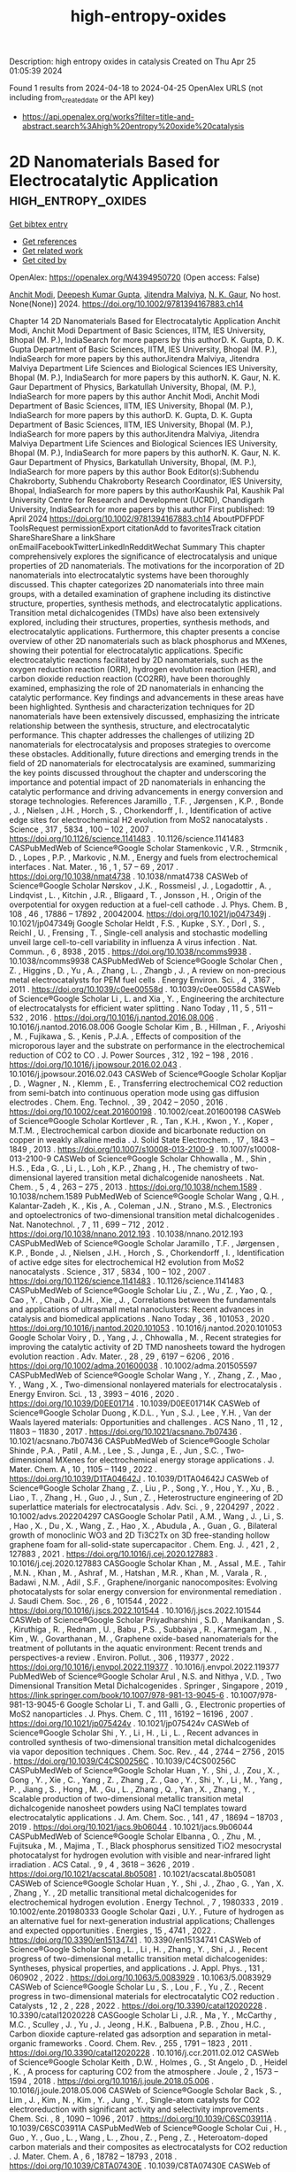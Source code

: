 #+TITLE: high-entropy-oxides
Description: high entropy oxides in catalysis
Created on Thu Apr 25 01:05:39 2024

Found 1 results from 2024-04-18 to 2024-04-25
OpenAlex URLS (not including from_created_date or the API key)
- [[https://api.openalex.org/works?filter=title-and-abstract.search%3Ahigh%20entropy%20oxide%20catalysis]]

* 2D Nanomaterials Based for Electrocatalytic Application  :high_entropy_oxides:
:PROPERTIES:
:UUID: https://openalex.org/W4394950720
:TOPICS: Two-Dimensional Materials, Two-Dimensional Transition Metal Carbides and Nitrides (MXenes), Photocatalytic Materials for Solar Energy Conversion
:PUBLICATION_DATE: 2024-04-19
:END:    
    
[[elisp:(doi-add-bibtex-entry "https://doi.org/10.1002/9781394167883.ch14")][Get bibtex entry]] 

- [[elisp:(progn (xref--push-markers (current-buffer) (point)) (oa--referenced-works "https://openalex.org/W4394950720"))][Get references]]
- [[elisp:(progn (xref--push-markers (current-buffer) (point)) (oa--related-works "https://openalex.org/W4394950720"))][Get related work]]
- [[elisp:(progn (xref--push-markers (current-buffer) (point)) (oa--cited-by-works "https://openalex.org/W4394950720"))][Get cited by]]

OpenAlex: https://openalex.org/W4394950720 (Open access: False)
    
[[https://openalex.org/A5073920851][Anchit Modi]], [[https://openalex.org/A5035304562][Deepesh Kumar Gupta]], [[https://openalex.org/A5075299540][Jitendra Malviya]], [[https://openalex.org/A5038511829][N. K. Gaur]], No host. None(None)] 2024. https://doi.org/10.1002/9781394167883.ch14 
     
Chapter 14 2D Nanomaterials Based for Electrocatalytic Application Anchit Modi, Anchit Modi Department of Basic Sciences, IITM, IES University, Bhopal (M. P.), IndiaSearch for more papers by this authorD. K. Gupta, D. K. Gupta Department of Basic Sciences, IITM, IES University, Bhopal (M. P.), IndiaSearch for more papers by this authorJitendra Malviya, Jitendra Malviya Department Life Sciences and Biological Sciences IES University, Bhopal (M. P.), IndiaSearch for more papers by this authorN. K. Gaur, N. K. Gaur Department of Physics, Barkatullah University, Bhopal, (M. P.), IndiaSearch for more papers by this author Anchit Modi, Anchit Modi Department of Basic Sciences, IITM, IES University, Bhopal (M. P.), IndiaSearch for more papers by this authorD. K. Gupta, D. K. Gupta Department of Basic Sciences, IITM, IES University, Bhopal (M. P.), IndiaSearch for more papers by this authorJitendra Malviya, Jitendra Malviya Department Life Sciences and Biological Sciences IES University, Bhopal (M. P.), IndiaSearch for more papers by this authorN. K. Gaur, N. K. Gaur Department of Physics, Barkatullah University, Bhopal, (M. P.), IndiaSearch for more papers by this author Book Editor(s):Subhendu Chakroborty, Subhendu Chakroborty Research Coordinator, IES University, Bhopal, IndiaSearch for more papers by this authorKaushik Pal, Kaushik Pal University Centre for Research and Development (UCRD), Chandigarh University, IndiaSearch for more papers by this author First published: 19 April 2024 https://doi.org/10.1002/9781394167883.ch14 AboutPDFPDF ToolsRequest permissionExport citationAdd to favoritesTrack citation ShareShareShare a linkShare onEmailFacebookTwitterLinkedInRedditWechat Summary This chapter comprehensively explores the significance of electrocatalysis and unique properties of 2D nanomaterials. The motivations for the incorporation of 2D nanomaterials into electrocatalytic systems have been thoroughly discussed. This chapter categorizes 2D nanomaterials into three main groups, with a detailed examination of graphene including its distinctive structure, properties, synthesis methods, and electrocatalytic applications. Transition metal dichalcogenides (TMDs) have also been extensively explored, including their structures, properties, synthesis methods, and electrocatalytic applications. Furthermore, this chapter presents a concise overview of other 2D nanomaterials such as black phosphorus and MXenes, showing their potential for electrocatalytic applications. Specific electrocatalytic reactions facilitated by 2D nanomaterials, such as the oxygen reduction reaction (ORR), hydrogen evolution reaction (HER), and carbon dioxide reduction reaction (CO2RR), have been thoroughly examined, emphasizing the role of 2D nanomaterials in enhancing the catalytic performance. Key findings and advancements in these areas have been highlighted. Synthesis and characterization techniques for 2D nanomaterials have been extensively discussed, emphasizing the intricate relationship between the synthesis, structure, and electrocatalytic performance. This chapter addresses the challenges of utilizing 2D nanomaterials for electrocatalysis and proposes strategies to overcome these obstacles. Additionally, future directions and emerging trends in the field of 2D nanomaterials for electrocatalysis are examined, summarizing the key points discussed throughout the chapter and underscoring the importance and potential impact of 2D nanomaterials in enhancing the catalytic performance and driving advancements in energy conversion and storage technologies. References Jaramillo , T.F. , Jørgensen , K.P. , Bonde , J. , Nielsen , J.H. , Horch , S. , Chorkendorff , I. , Identification of active edge sites for electrochemical H2 evolution from MoS2 nanocatalysts . Science , 317 , 5834 , 100 – 102 , 2007 . https://doi.org/10.1126/science.1141483 . 10.1126/science.1141483 CASPubMedWeb of Science®Google Scholar Stamenkovic , V.R. , Strmcnik , D. , Lopes , P.P. , Markovic , N.M. , Energy and fuels from electrochemical interfaces . Nat. Mater. , 16 , 1 , 57 – 69 , 2017 . https://doi.org/10.1038/nmat4738 . 10.1038/nmat4738 CASWeb of Science®Google Scholar Nørskov , J.K. , Rossmeisl , J. , Logadottir , A. , Lindqvist , L. , Kitchin , J.R. , Bligaard , T. , Jonsson , H. , Origin of the overpotential for oxygen reduction at a fuel-cell cathode . J. Phys. Chem. B , 108 , 46 , 17886 – 17892 , 20042004. https://doi.org/10.1021/jp047349j . 10.1021/jp047349j Google Scholar Heldt , F.S. , Kupke , S.Y. , Dorl , S. , Reichl , U. , Frensing , T. , Single-cell analysis and stochastic modelling unveil large cell-to-cell variability in influenza A virus infection . Nat. Commun. , 6 , 8938 , 2015 . https://doi.org/10.1038/ncomms9938 . 10.1038/ncomms9938 CASPubMedWeb of Science®Google Scholar Chen , Z. , Higgins , D. , Yu , A. , Zhang , L. , Zhangb , J. , A review on non-precious metal electrocatalysts for PEM fuel cells . Energy Environ. Sci. , 4 , 3167 , 2011 . https://doi.org/10.1039/c0ee00558d . 10.1039/c0ee00558d CASWeb of Science®Google Scholar Li , L. and Xia , Y. , Engineering the architecture of electrocatalysts for efficient water splitting . Nano Today , 11 , 5 , 511 – 532 , 2016 . https://doi.org/10.1016/j.nantod.2016.08.006 . 10.1016/j.nantod.2016.08.006 Google Scholar Kim , B. , Hillman , F. , Ariyoshi , M. , Fujikawa , S. , Kenis , P.J.A. , Effects of composition of the microporous layer and the substrate on performance in the electrochemical reduction of CO2 to CO . J. Power Sources , 312 , 192 – 198 , 2016 . https://doi.org/10.1016/j.jpowsour.2016.02.043 . 10.1016/j.jpowsour.2016.02.043 CASWeb of Science®Google Scholar Kopljar , D. , Wagner , N. , Klemm , E. , Transferring electrochemical CO2 reduction from semi-batch into continuous operation mode using gas diffusion electrodes . Chem. Eng. Technol. , 39 , 2042 – 2050 , 2016 . https://doi.org/10.1002/ceat.201600198 . 10.1002/ceat.201600198 CASWeb of Science®Google Scholar Kortlever , R. , Tan , K.H. , Kwon , Y. , Koper , M.T.M. , Electrochemical carbon dioxide and bicarbonate reduction on copper in weakly alkaline media . J. Solid State Electrochem. , 17 , 1843 – 1849 , 2013 . https://doi.org/10.1007/s10008-013-2100-9 . 10.1007/s10008-013-2100-9 CASWeb of Science®Google Scholar Chhowalla , M. , Shin , H.S. , Eda , G. , Li , L. , Loh , K.P. , Zhang , H. , The chemistry of two-dimensional layered transition metal dichalcogenide nanosheets . Nat. Chem. , 5 , 4 , 263 – 275 , 2013 . https://doi.org/10.1038/nchem.1589 . 10.1038/nchem.1589 PubMedWeb of Science®Google Scholar Wang , Q.H. , Kalantar-Zadeh , K. , Kis , A. , Coleman , J.N. , Strano , M.S. , Electronics and optoelectronics of two-dimensional transition metal dichalcogenides . Nat. Nanotechnol. , 7 , 11 , 699 – 712 , 2012 . https://doi.org/10.1038/nnano.2012.193 . 10.1038/nnano.2012.193 CASPubMedWeb of Science®Google Scholar Jaramillo , T.F. , Jørgensen , K.P. , Bonde , J. , Nielsen , J.H. , Horch , S. , Chorkendorff , I. , Identification of active edge sites for electrochemical H2 evolution from MoS2 nanocatalysts . Science , 317 , 5834 , 100 – 102 , 2007 . https://doi.org/10.1126/science.1141483 . 10.1126/science.1141483 CASPubMedWeb of Science®Google Scholar Liu , Z. , Wu , Z. , Yao , Q. , Cao , Y. , Chaib , O.J.H. , Xie , J. , Correlations between the fundamentals and applications of ultrasmall metal nanoclusters: Recent advances in catalysis and biomedical applications . Nano Today , 36 , 101053 , 2020 . https://doi.org/10.1016/j.nantod.2020.101053 . 10.1016/j.nantod.2020.101053 Google Scholar Voiry , D. , Yang , J. , Chhowalla , M. , Recent strategies for improving the catalytic activity of 2D TMD nanosheets toward the hydrogen evolution reaction . Adv. Mater. , 28 , 29 , 6197 – 6206 , 2016 . https://doi.org/10.1002/adma.201600038 . 10.1002/adma.201505597 CASPubMedWeb of Science®Google Scholar Wang , Y. , Zhang , Z. , Mao , Y. , Wang , X. , Two-dimensional nonlayered materials for electrocatalysis . Energy Environ. Sci. , 13 , 3993 – 4016 , 2020 . https://doi.org/10.1039/D0EE01714 . 10.1039/D0EE01714K CASWeb of Science®Google Scholar Duong , K.D.L. , Yun , S.J. , Lee , Y.H. , Van der Waals layered materials: Opportunities and challenges . ACS Nano , 11 , 12 , 11803 – 11830 , 2017 . https://doi.org/10.1021/acsnano.7b07436 . 10.1021/acsnano.7b07436 CASPubMedWeb of Science®Google Scholar Shinde , P.A. , Patil , A.M. , Lee , S. , Junga , E. , Jun , S.C. , Two-dimensional MXenes for electrochemical energy storage applications . J. Mater. Chem. A , 10 , 1105 – 1149 , 2022 . https://doi.org/10.1039/D1TA04642J . 10.1039/D1TA04642J CASWeb of Science®Google Scholar Zhang , Z. , Liu , P. , Song , Y. , Hou , Y. , Xu , B. , Liao , T. , Zhang , H. , Guo , J. , Sun , Z. , Heterostructure engineering of 2D superlattice materials for electrocatalysis . Adv. Sci. , 9 , 2204297 , 2022 . 10.1002/advs.202204297 CASGoogle Scholar Patil , A.M. , Wang , J. , Li , S. , Hao , X. , Du , X. , Wang , Z. , Hao , X. , Abudula , A. , Guan , G. , Bilateral growth of monoclinic WO3 and 2D Ti3C2Tx on 3D free-standing hollow graphene foam for all-solid-state supercapacitor . Chem. Eng. J. , 421 , 2 , 127883 , 2021 . https://doi.org/10.1016/j.cej.2020.127883 . 10.1016/j.cej.2020.127883 CASGoogle Scholar Khan , M. , Assal , M.E. , Tahir , M.N. , Khan , M. , Ashraf , M. , Hatshan , M.R. , Khan , M. , Varala , R. , Badawi , N.M. , Adil , S.F. , Graphene/inorganic nanocomposites: Evolving photocatalysts for solar energy conversion for environmental remediation . J. Saudi Chem. Soc. , 26 , 6 , 101544 , 2022 . https://doi.org/10.1016/j.jscs.2022.101544 . 10.1016/j.jscs.2022.101544 CASWeb of Science®Google Scholar Priyadharshini , S.D. , Manikandan , S. , Kiruthiga , R. , Rednam , U. , Babu , P.S. , Subbaiya , R. , Karmegam , N. , Kim , W. , Govarthanan , M. , Graphene oxide-based nanomaterials for the treatment of pollutants in the aquatic environment: Recent trends and perspectives-a review . Environ. Pollut. , 306 , 119377 , 2022 . https://doi.org/10.1016/j.envpol.2022.119377 . 10.1016/j.envpol.2022.119377 PubMedWeb of Science®Google Scholar Arul , N.S. and Nithya , V.D. , Two Dimensional Transition Metal Dichalcogenides . Springer , Singapore , 2019 , https://link.springer.com/book/10.1007/978-981-13-9045-6 . 10.1007/978-981-13-9045-6 Google Scholar Li , T. and Galli , G. , Electronic properties of MoS2 nanoparticles . J. Phys. Chem. C , 111 , 16192 – 16196 , 2007 . https://doi.org/10.1021/jp075424v . 10.1021/jp075424v CASWeb of Science®Google Scholar Shi , Y. , Li , H. , Li , L. , Recent advances in controlled synthesis of two-dimensional transition metal dichalcogenides via vapor deposition techniques . Chem. Soc. Rev. , 44 , 2744 – 2756 , 2015 . https://doi.org/10.1039/C4CS00256C . 10.1039/C4CS00256C CASPubMedWeb of Science®Google Scholar Huan , Y. , Shi , J. , Zou , X. , Gong , Y. , Xie , C. , Yang , Z. , Zhang , Z. , Gao , Y. , Shi , Y. , Li , M. , Yang , P. , Jiang , S. , Hong , M. , Gu , L. , Zhang , Q. , Yan , X. , Zhang , Y. , Scalable production of two-dimensional metallic transition metal dichalcogenide nanosheet powders using NaCl templates toward electrocatalytic applications . J. Am. Chem. Soc. , 141 , 47 , 18694 – 18703 , 2019 . https://doi.org/10.1021/jacs.9b06044 . 10.1021/jacs.9b06044 CASPubMedWeb of Science®Google Scholar Elbanna , O. , Zhu , M. , Fujitsuka , M. , Majima , T. , Black phosphorus sensitized TiO2 mesocrystal photocatalyst for hydrogen evolution with visible and near-infrared light irradiation . ACS Catal. , 9 , 4 , 3618 – 3626 , 2019 . https://doi.org/10.1021/acscatal.8b05081 . 10.1021/acscatal.8b05081 CASWeb of Science®Google Scholar Huan , Y. , Shi , J. , Zhao , G. , Yan , X. , Zhang , Y. , 2D metallic transitional metal dichalcogenides for electrochemical hydrogen evolution . Energy Technol. , 7 , 1980333 , 2019 . 10.1002/ente.201980333 Google Scholar Qazi , U.Y. , Future of hydrogen as an alternative fuel for next-generation industrial applications; Challenges and expected opportunities . Energies , 15 , 4741 , 2022 . https://doi.org/10.3390/en15134741 . 10.3390/en15134741 CASWeb of Science®Google Scholar Song , L. , Li , H. , Zhang , Y. , Shi , J. , Recent progress of two-dimensional metallic transition metal dichalcogenides: Syntheses, physical properties, and applications . J. Appl. Phys. , 131 , 060902 , 2022 . https://doi.org/10.1063/5.0083929 . 10.1063/5.0083929 CASWeb of Science®Google Scholar Lu , S. , Lou , F. , Yu , Z. , Recent progress in two-dimensional materials for electrocatalytic CO2 reduction . Catalysts , 12 , 2 , 228 , 2022 . https://doi.org/10.3390/catal12020228 . 10.3390/catal12020228 CASGoogle Scholar Li , J.R. , Ma , Y. , McCarthy , M.C. , Sculley , J. , Yu , J. , Jeong , H.K. , Balbuena , P.B. , Zhou , H.C. , Carbon dioxide capture-related gas adsorption and separation in metal-organic frameworks . Coord. Chem. Rev. , 255 , 1791 – 1823 , 2011 . https://doi.org/10.3390/catal12020228 . 10.1016/j.ccr.2011.02.012 CASWeb of Science®Google Scholar Keith , D.W. , Holmes , G. , St Angelo , D. , Heidel , K. , A process for capturing CO2 from the atmosphere . Joule , 2 , 1573 – 1594 , 2018 . https://doi.org/10.1016/j.joule.2018.05.006 . 10.1016/j.joule.2018.05.006 CASWeb of Science®Google Scholar Back , S. , Lim , J. , Kim , N. , Kim , Y. , Jung , Y. , Single-atom catalysts for CO2 electroreduction with significant activity and selectivity improvements . Chem. Sci. , 8 , 1090 – 1096 , 2017 . https://doi.org/10.1039/C6SC03911A . 10.1039/C6SC03911A CASPubMedWeb of Science®Google Scholar Cui , H. , Guo , Y. , Guo , L. , Wang , L. , Zhou , Z. , Peng , Z. , Heteroatom-doped carbon materials and their composites as electrocatalysts for CO2 reduction . J. Mater. Chem. A , 6 , 18782 – 18793 , 2018 . https://doi.org/10.1039/C8TA07430E . 10.1039/C8TA07430E CASWeb of Science®Google Scholar Li , F. , Sun , S. , Chen , Y. , Naka , T. , Hashishin , T. , Maruyama , J. , Abe , H. , Bottom-up synthesis of 2D layered high-entropy transition metal hydroxides . Nanoscale Adv. , 4 , 2468 – 2478 , 2022 . https://doi.org/10.1039/D1NA00871D . 10.1039/D1NA00871D CASPubMedWeb of Science®Google Scholar Ling , X. , Lee , Y. , Lin , Y. , Fang , W. , Yu , L. , Dresselhaus , M.S. , Kong , J. , Role of the seeding promoter in MoS2 growth by chemical vapor deposition . Nano Lett. , 15 , 2 , 1402 – 1409 , 2015 . https://doi.org/10.1021/nl4033704 . 10.1021/nl4033704 Google Scholar Kang , T. , Tang , T.W. , Pan , B. , Liu , H. , Zhang , K. , Luo , Z. , Strategies for controlled growth of transition metal dichalcogenides by chemical vapor deposition for integrated electronics . ACS Mater. , 2 , 6 , 665 – 685 , 2022 . https://doi.org/1021/acsmaterialsau.2c00029. 10.1021/acsmaterialsau.2c00029 CASPubMedGoogle Scholar Kang , T.W. , Pan , B. , Liu , H. , Zhang , K. , Luo , Z. , Strategies for controlled growth of transition metal dichalcogenides by chemical vapor deposition for integrated electronics . ACS Mater. , 2 , 6 , 665 – 685 , 2022 . 10.1021/acsmaterialsau.2c00029 CASPubMedGoogle Scholar Chhowalla , M. , Shin , H.S. , Eda , G. , Li , L. , Loh , K.P. , Zhang , H. , The chemistry of two-dimensional layered transition metal dichalcogenide nanosheets . Nat. Chem. , 5 , 263 – 275 , 2013 . https://doi.org/10.1038/nchem.1589 . 10.1038/nchem.1589 PubMedWeb of Science®Google Scholar Zhang , Y. , Tang , T. , Girit , C. , Hao , Z. , Martin , M.C. , Zettl , A. , Crommie , M.F. , Shen , Y.R. , Wang , F. , Direct observation of a widely tunable bandgap in bilayer grapheme . Nature , 459 , 820 – 823 , 2009 . https://doi.org/10.1038/nature08105 . 10.1038/nature08105 CASPubMedWeb of Science®Google Scholar Laursen , L.B. , Kegnæs , S. , Dahla , S. , Chorkendorff , I. , Molybdenum sulfides efficient and viable materials for electro- and photoelectrocatalytic hydrogen evolution . Energy Environ. Sci. , 5 , 5577 – 5591 , 2012 . https://doi.org/10.1039/c2ee02618j . 10.1039/c2ee02618j CASWeb of Science®Google Scholar Dubey , K. , Dubey , S. , Sahu , V. , Modi , A. , Bamne , J. , Haque , F.Z. , Gaur , N.K. , Defects and oxygen vacancies modified properties of transition metal doped Ce0.95X0.05O2 (X = Fe, Co, Ni) nanoparticles . Mater. Sci. Eng. B , 288 , 116154 , 2023 . https://doi.org/10.1016/j.mseb.2022.116154 . 10.1016/j.mseb.2022.116154 CASGoogle Scholar Wang , T. , Zhang , X. , Mei , L. , Ma , D. , Liao , Y. , Zu , Y. , Xu , P. , Yin , W. , Gu , Z. , A two-step gas/liquid strategy for the production of N-doped defect-rich transition metal dichalcogenide nanosheets and their antibacterial applications . Nanoscale , 12 , 8415 – 8424 , 2020 . https://doi.org/10.1039/D0NR00192A . 10.1039/D0NR00192A CASPubMedWeb of Science®Google Scholar Zaman , M.B. , Poolla , R. , Khandy , S.A. , Modi , A. , Tiwari , R.K. , Thioglycolic acid assisted hydrothermal growth of SnS 2D nanosheets as catalysts for photodegradation of industrial dyes . Nanotechnology , 32 , 245706 , 2021 . https://doi.org/10.1088/1361-6528/abec09 . 10.1088/1361-6528/abec09 CASWeb of Science®Google Scholar Bano , A. , Pandey , D.K. , Modi , A. , Gaur , N.K. , MoB2 driven metallic behavior and interfacial charge transport mechanism in MoS2/MoB2 heterostructure: A first-principles study . Sci. Rep. , 8 , 14444 , 2018 . https://doi.org/10.1038/s41598-018-32850-z . 10.1038/s41598-018-32850-z PubMedWeb of Science®Google Scholar 2D Nanomaterials: Synthesis, Properties and Applications ReferencesRelatedInformation    

    
